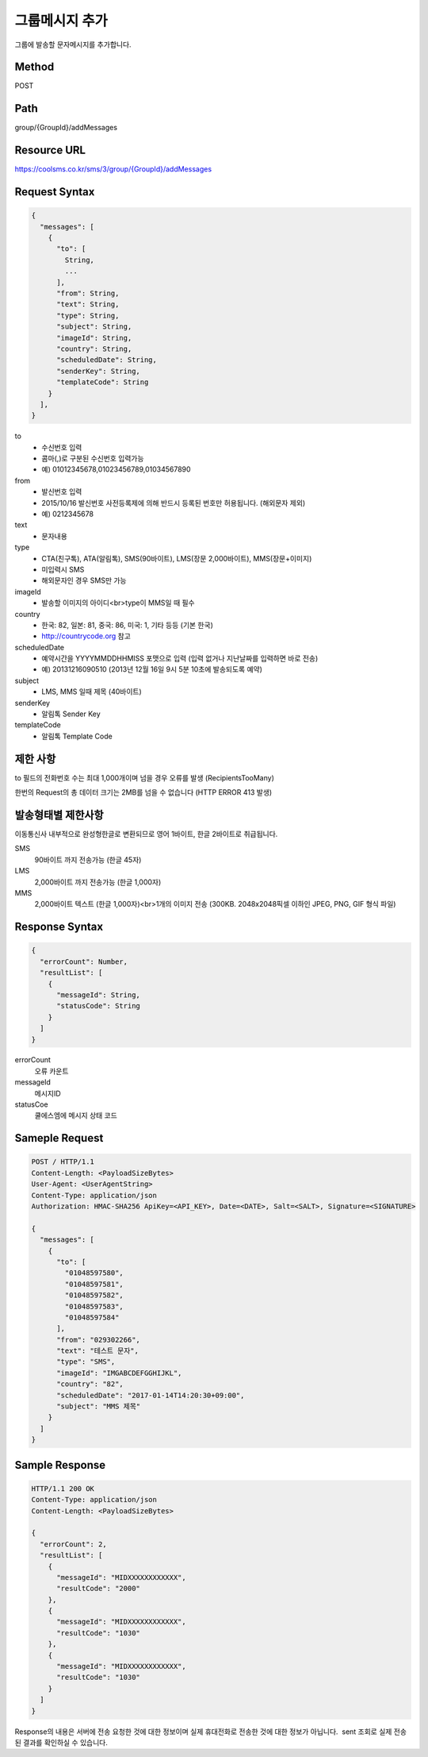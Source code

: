 그룹메시지 추가
============

그룹에 발송할 문자메시지를 추가합니다.

Method
------
POST

Path
----
group/{GroupId}/addMessages

Resource URL
------------

`<https://coolsms.co.kr/sms/3/group/{GroupId}/addMessages>`_



Request Syntax
--------------

.. code-block:: javascript

  {
    "messages": [
      {
        "to": [
          String,
          ...
        ],
        "from": String,
        "text": String,
        "type": String,
        "subject": String,      
        "imageId": String,
        "country": String,
        "scheduledDate": String,
        "senderKey": String,
        "templateCode": String
      }
    ],
  }


to
  - 수신번호 입력
  - 콤마(,)로 구분된 수신번호 입력가능
  - 예) 01012345678,01023456789,01034567890
from
  - 발신번호 입력
  - 2015/10/16 발신번호 사전등록제에 의해 반드시 등록된 번호만 허용됩니다. (해외문자 제외)
  - 예) 0212345678
text
  - 문자내용
type
  - CTA(친구톡), ATA(알림톡), SMS(90바이트), LMS(장문 2,000바이트), MMS(장문+이미지)
  - 미입력시 SMS
  - 해외문자인 경우 SMS만 가능
imageId
  - 발송할 이미지의 아이디<br>type이 MMS일 때 필수
country
  - 한국: 82, 일본: 81, 중국: 86, 미국: 1, 기타 등등 (기본 한국)
  - http://countrycode.org 참고
scheduledDate
  - 예약시간을 YYYYMMDDHHMISS 포맷으로 입력 (입력 없거나 지난날짜를 입력하면 바로 전송)
  - 예) 20131216090510 (2013년 12월 16일 9시 5분 10초에 발송되도록 예약)
subject
  - LMS, MMS 일때 제목 (40바이트)
senderKey
  - 알림톡 Sender Key
templateCode
  - 알림톡 Template Code


제한 사항
--------

to 필드의 전화번호 수는 최대 1,000개이며 넘을 경우 오류를 발생 (RecipientsTooMany)

한번의 Request의 총 데이터 크기는 2MB를 넘을 수 없습니다 (HTTP ERROR 413 발생)

발송형태별 제한사항
---------------

이동통신사 내부적으로 완성형한글로 변환되므로 영어 1바이트, 한글 2바이트로 취급됩니다.

SMS
  90바이트 까지 전송가능 (한글 45자)
LMS
  2,000바이트 까지 전송가능 (한글 1,000자)
MMS
  2,000바이트 텍스트 (한글 1,000자)<br>1개의 이미지 전송 (300KB. 2048x2048픽셀 이하인 JPEG, PNG, GIF 형식 파일)

 
Response Syntax
---------------

.. code-block:: javascript

  {
    "errorCount": Number,
    "resultList": [
      {
        "messageId": String,
        "statusCode": String
      }
    ]
  }

errorCount
  오류 카운트
messageId
  메시지ID
statusCoe
  쿨에스엠에 메시지 상태 코드

Sameple Request
---------------

.. code-block:: javascript

  POST / HTTP/1.1
  Content-Length: <PayloadSizeBytes>     
  User-Agent: <UserAgentString>
  Content-Type: application/json
  Authorization: HMAC-SHA256 ApiKey=<API_KEY>, Date=<DATE>, Salt=<SALT>, Signature=<SIGNATURE>
  
  {
    "messages": [
      {
        "to": [
          "01048597580",
          "01048597581",
          "01048597582",
          "01048597583",
          "01048597584"
        ],
        "from": "029302266",
        "text": "테스트 문자",
        "type": "SMS",
        "imageId": "IMGABCDEFGGHIJKL",
        "country": "82",
        "scheduledDate": "2017-01-14T14:20:30+09:00",
        "subject": "MMS 제목"
      }
    ]
  }


Sample Response
---------------

.. code-block:: javascript

  HTTP/1.1 200 OK
  Content-Type: application/json
  Content-Length: <PayloadSizeBytes>

  {
    "errorCount": 2,
    "resultList": [
      {
        "messageId": "MIDXXXXXXXXXXXX",
        "resultCode": "2000"
      },
      {
        "messageId": "MIDXXXXXXXXXXXX",
        "resultCode": "1030"
      },
      {
        "messageId": "MIDXXXXXXXXXXXX",
        "resultCode": "1030"
      }      
    ]
  }

Response의 내용은 서버에 전송 요청한 것에 대한 정보이며 실제 휴대전화로 전송한 것에 대한 정보가 아닙니다.  sent 조회로 실제 전송된 결과를 확인하실 수 있습니다.
